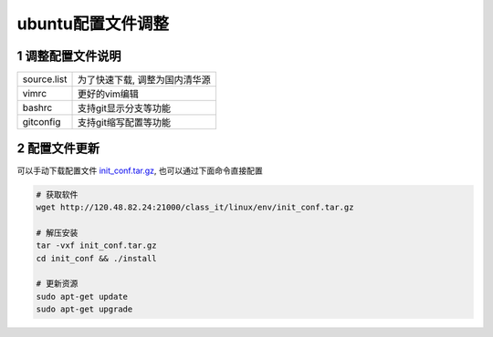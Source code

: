 ubuntu配置文件调整
===================

1 调整配置文件说明
-------------------

======================= ===============================
source.list             为了快速下载, 调整为国内清华源
vimrc                   更好的vim编辑
bashrc                  支持git显示分支等功能
gitconfig               支持git缩写配置等功能
======================= ===============================

2 配置文件更新
-------------------

可以手动下载配置文件 init_conf.tar.gz_, 也可以通过下面命令直接配置 

.. _init_conf.tar.gz: http://120.48.82.24:21000/class_it/linux/env/init_conf.tar.gz

.. code-block:: c

    # 获取软件
    wget http://120.48.82.24:21000/class_it/linux/env/init_conf.tar.gz

    # 解压安装
    tar -vxf init_conf.tar.gz
    cd init_conf && ./install

    # 更新资源
    sudo apt-get update
    sudo apt-get upgrade

